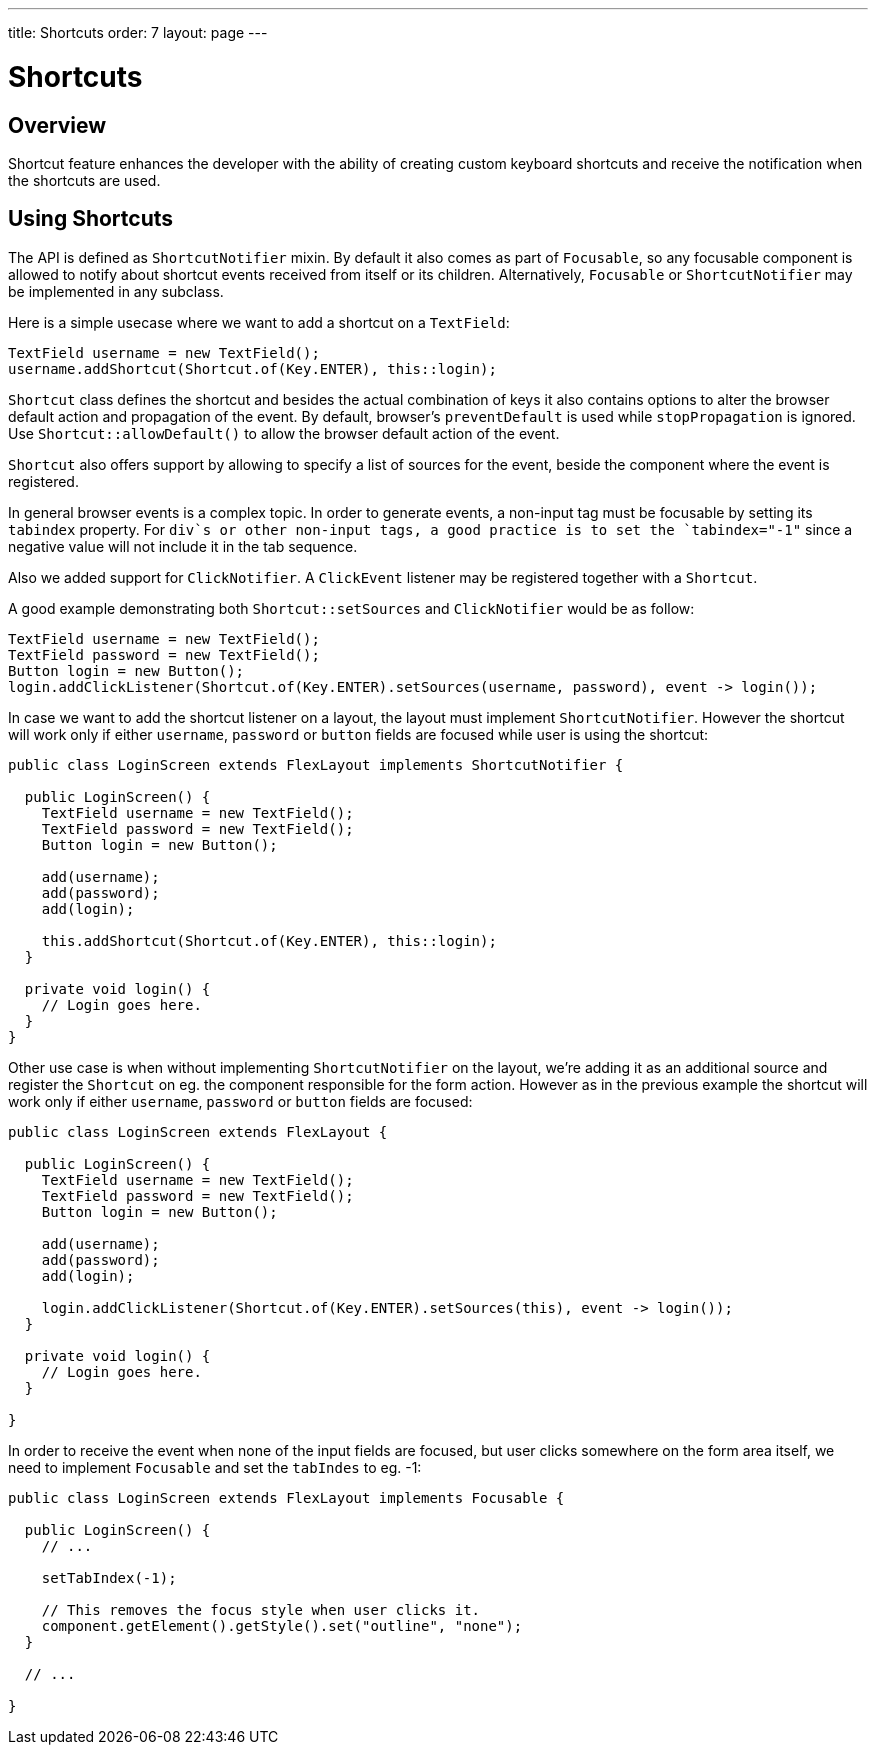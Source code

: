 ---
title: Shortcuts
order: 7
layout: page
---

= Shortcuts

== Overview

Shortcut feature enhances the developer with the ability of creating custom keyboard shortcuts and receive the notification when the shortcuts are used.

== Using Shortcuts

The API is defined as `ShortcutNotifier` mixin. By default it also comes as part of `Focusable`, so any focusable component is allowed to notify about shortcut events received from itself or its children. Alternatively, `Focusable` or `ShortcutNotifier` may be implemented in any subclass.

Here is a simple usecase where we want to add a shortcut on a `TextField`:

[source, java]
----
TextField username = new TextField();
username.addShortcut(Shortcut.of(Key.ENTER), this::login);
----

`Shortcut` class defines the shortcut and besides the actual combination of keys it also contains options to alter the browser default action and propagation of the event. By default, browser's `preventDefault` is used while `stopPropagation` is ignored. Use `Shortcut::allowDefault()` to allow the browser default action of the event.

`Shortcut` also offers support by allowing to specify a list of sources for the event, beside the component where the event is registered.

In general browser events is a complex topic. In order to generate events, a non-input tag must be focusable by setting its `tabindex` property. For `div`s or other non-input tags, a good practice is to set the `tabindex="-1"` since a negative value will not include it in the tab sequence.

Also we added support for `ClickNotifier`. A `ClickEvent` listener may be registered together with a `Shortcut`.

A good example demonstrating both `Shortcut::setSources` and `ClickNotifier` would be as follow:

[source, java]
----
TextField username = new TextField();
TextField password = new TextField();
Button login = new Button();
login.addClickListener(Shortcut.of(Key.ENTER).setSources(username, password), event -> login());
----

In case we want to add the shortcut listener on a layout, the layout must implement `ShortcutNotifier`. However the shortcut will work only if either `username`, `password` or `button` fields are focused while user is using the shortcut:

[source, java]
----
public class LoginScreen extends FlexLayout implements ShortcutNotifier {

  public LoginScreen() {
    TextField username = new TextField();
    TextField password = new TextField();
    Button login = new Button();

    add(username);
    add(password);
    add(login);

    this.addShortcut(Shortcut.of(Key.ENTER), this::login);
  }

  private void login() {
    // Login goes here.
  }
}
----

Other use case is when without implementing `ShortcutNotifier` on the layout, we're adding it as an additional source and register the `Shortcut` on eg. the component responsible for the form action. However as in the previous example the shortcut will work only if either `username`, `password` or `button` fields are focused:

[source, java]
----
public class LoginScreen extends FlexLayout {

  public LoginScreen() {
    TextField username = new TextField();
    TextField password = new TextField();
    Button login = new Button();

    add(username);
    add(password);
    add(login);

    login.addClickListener(Shortcut.of(Key.ENTER).setSources(this), event -> login());
  }

  private void login() {
    // Login goes here.
  }

}
----

In order to receive the event when none of the input fields are focused, but user clicks somewhere on the form area itself, we need to implement `Focusable` and set the `tabIndes` to eg. -1:

[source, java]
----
public class LoginScreen extends FlexLayout implements Focusable {

  public LoginScreen() {
    // ...

    setTabIndex(-1);

    // This removes the focus style when user clicks it.
    component.getElement().getStyle().set("outline", "none");
  }

  // ...

}
----
